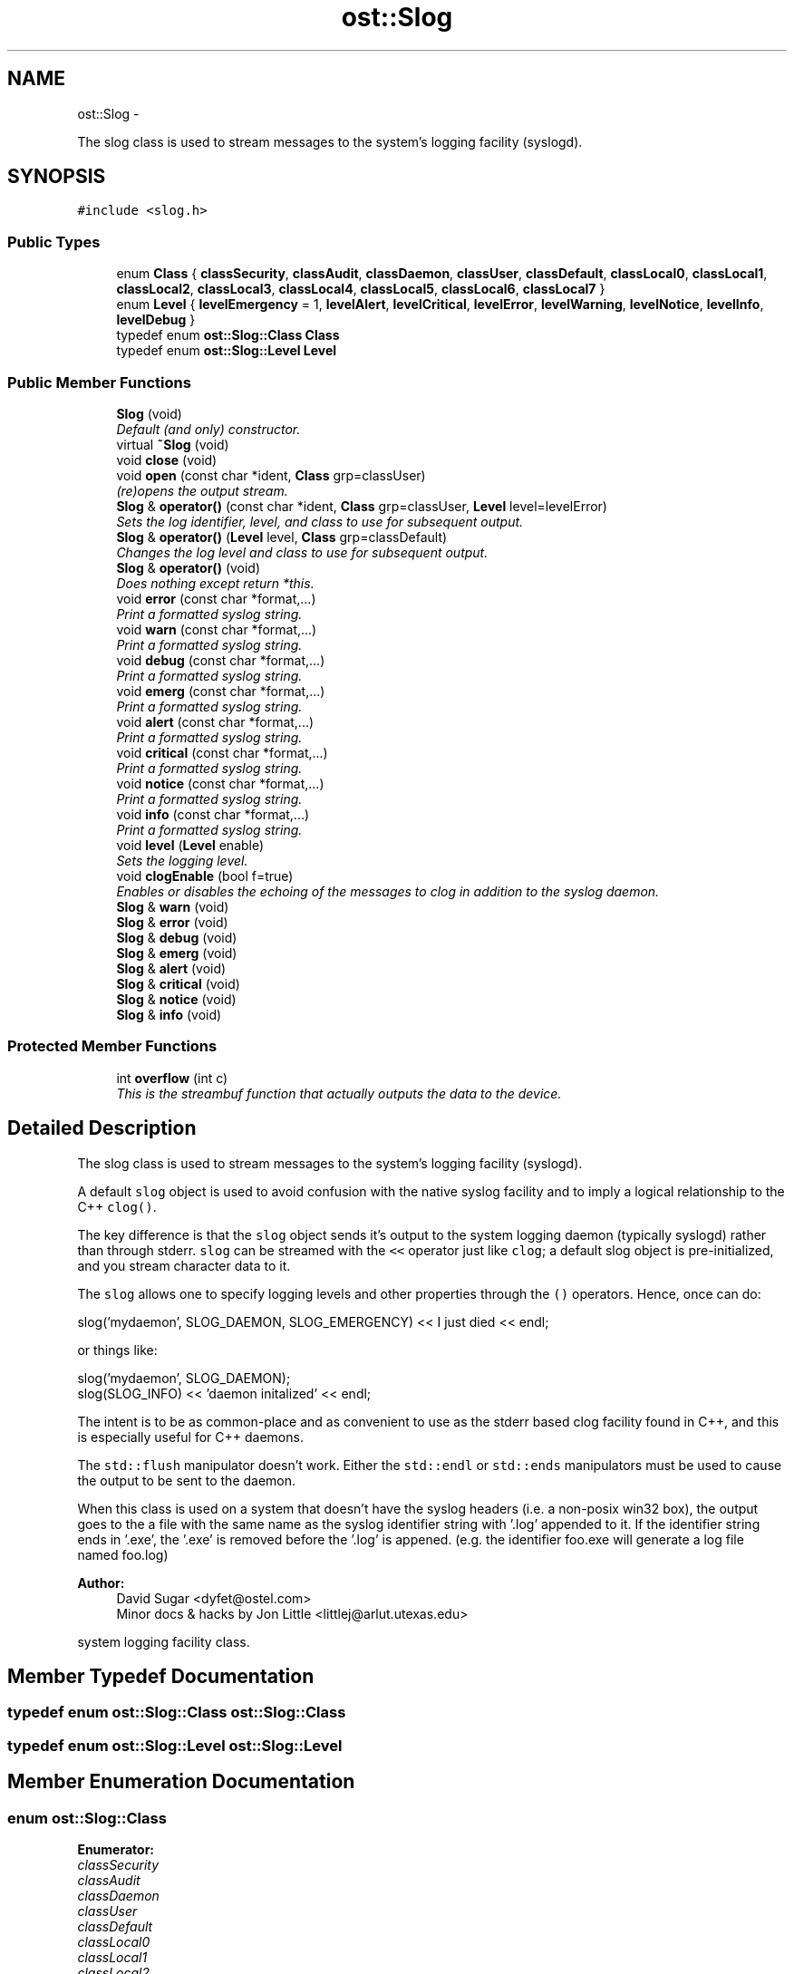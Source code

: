 .TH "ost::Slog" 3 "2 May 2010" "GNU CommonC++" \" -*- nroff -*-
.ad l
.nh
.SH NAME
ost::Slog \- 
.PP
The slog class is used to stream messages to the system's logging facility (syslogd).  

.SH SYNOPSIS
.br
.PP
.PP
\fC#include <slog.h>\fP
.SS "Public Types"

.in +1c
.ti -1c
.RI "enum \fBClass\fP { \fBclassSecurity\fP, \fBclassAudit\fP, \fBclassDaemon\fP, \fBclassUser\fP, \fBclassDefault\fP, \fBclassLocal0\fP, \fBclassLocal1\fP, \fBclassLocal2\fP, \fBclassLocal3\fP, \fBclassLocal4\fP, \fBclassLocal5\fP, \fBclassLocal6\fP, \fBclassLocal7\fP }"
.br
.ti -1c
.RI "enum \fBLevel\fP { \fBlevelEmergency\fP =  1, \fBlevelAlert\fP, \fBlevelCritical\fP, \fBlevelError\fP, \fBlevelWarning\fP, \fBlevelNotice\fP, \fBlevelInfo\fP, \fBlevelDebug\fP }"
.br
.ti -1c
.RI "typedef enum \fBost::Slog::Class\fP \fBClass\fP"
.br
.ti -1c
.RI "typedef enum \fBost::Slog::Level\fP \fBLevel\fP"
.br
.in -1c
.SS "Public Member Functions"

.in +1c
.ti -1c
.RI "\fBSlog\fP (void)"
.br
.RI "\fIDefault (and only) constructor. \fP"
.ti -1c
.RI "virtual \fB~Slog\fP (void)"
.br
.ti -1c
.RI "void \fBclose\fP (void)"
.br
.ti -1c
.RI "void \fBopen\fP (const char *ident, \fBClass\fP grp=classUser)"
.br
.RI "\fI(re)opens the output stream. \fP"
.ti -1c
.RI "\fBSlog\fP & \fBoperator()\fP (const char *ident, \fBClass\fP grp=classUser, \fBLevel\fP level=levelError)"
.br
.RI "\fISets the log identifier, level, and class to use for subsequent output. \fP"
.ti -1c
.RI "\fBSlog\fP & \fBoperator()\fP (\fBLevel\fP level, \fBClass\fP grp=classDefault)"
.br
.RI "\fIChanges the log level and class to use for subsequent output. \fP"
.ti -1c
.RI "\fBSlog\fP & \fBoperator()\fP (void)"
.br
.RI "\fIDoes nothing except return *this. \fP"
.ti -1c
.RI "void \fBerror\fP (const char *format,...)"
.br
.RI "\fIPrint a formatted syslog string. \fP"
.ti -1c
.RI "void \fBwarn\fP (const char *format,...)"
.br
.RI "\fIPrint a formatted syslog string. \fP"
.ti -1c
.RI "void \fBdebug\fP (const char *format,...)"
.br
.RI "\fIPrint a formatted syslog string. \fP"
.ti -1c
.RI "void \fBemerg\fP (const char *format,...)"
.br
.RI "\fIPrint a formatted syslog string. \fP"
.ti -1c
.RI "void \fBalert\fP (const char *format,...)"
.br
.RI "\fIPrint a formatted syslog string. \fP"
.ti -1c
.RI "void \fBcritical\fP (const char *format,...)"
.br
.RI "\fIPrint a formatted syslog string. \fP"
.ti -1c
.RI "void \fBnotice\fP (const char *format,...)"
.br
.RI "\fIPrint a formatted syslog string. \fP"
.ti -1c
.RI "void \fBinfo\fP (const char *format,...)"
.br
.RI "\fIPrint a formatted syslog string. \fP"
.ti -1c
.RI "void \fBlevel\fP (\fBLevel\fP enable)"
.br
.RI "\fISets the logging level. \fP"
.ti -1c
.RI "void \fBclogEnable\fP (bool f=true)"
.br
.RI "\fIEnables or disables the echoing of the messages to clog in addition to the syslog daemon. \fP"
.ti -1c
.RI "\fBSlog\fP & \fBwarn\fP (void)"
.br
.ti -1c
.RI "\fBSlog\fP & \fBerror\fP (void)"
.br
.ti -1c
.RI "\fBSlog\fP & \fBdebug\fP (void)"
.br
.ti -1c
.RI "\fBSlog\fP & \fBemerg\fP (void)"
.br
.ti -1c
.RI "\fBSlog\fP & \fBalert\fP (void)"
.br
.ti -1c
.RI "\fBSlog\fP & \fBcritical\fP (void)"
.br
.ti -1c
.RI "\fBSlog\fP & \fBnotice\fP (void)"
.br
.ti -1c
.RI "\fBSlog\fP & \fBinfo\fP (void)"
.br
.in -1c
.SS "Protected Member Functions"

.in +1c
.ti -1c
.RI "int \fBoverflow\fP (int c)"
.br
.RI "\fIThis is the streambuf function that actually outputs the data to the device. \fP"
.in -1c
.SH "Detailed Description"
.PP 
The slog class is used to stream messages to the system's logging facility (syslogd). 

A default \fCslog\fP object is used to avoid confusion with the native syslog facility and to imply a logical relationship to the C++ \fCclog()\fP.
.PP
The key difference is that the \fCslog\fP object sends it's output to the system logging daemon (typically syslogd) rather than through stderr. \fCslog\fP can be streamed with the \fC<<\fP operator just like \fCclog\fP; a default slog object is pre-initialized, and you stream character data to it.
.PP
The \fCslog\fP allows one to specify logging levels and other properties through the \fC()\fP operators. Hence, once can do:
.PP
\fC
.PP
.nf

 slog('mydaemon', SLOG_DAEMON, SLOG_EMERGENCY) << I just died << endl; 
.fi
.PP
\fP
.PP
or things like:
.PP
\fC
.PP
.nf

 slog('mydaemon', SLOG_DAEMON);
 slog(SLOG_INFO) << 'daemon initalized' << endl; 
.fi
.PP
\fP
.PP
The intent is to be as common-place and as convenient to use as the stderr based clog facility found in C++, and this is especially useful for C++ daemons.
.PP
The \fCstd::flush\fP manipulator doesn't work. Either the \fCstd::endl\fP or \fCstd::ends\fP manipulators must be used to cause the output to be sent to the daemon.
.PP
When this class is used on a system that doesn't have the syslog headers (i.e. a non-posix win32 box), the output goes to the a file with the same name as the syslog identifier string with '.log' appended to it. If the identifier string ends in '.exe', the '.exe' is removed before the '.log' is appened. (e.g. the identifier foo.exe will generate a log file named foo.log)
.PP
\fBAuthor:\fP
.RS 4
David Sugar <dyfet@ostel.com> 
.br
Minor docs & hacks by Jon Little <littlej@arlut.utexas.edu>
.RE
.PP
system logging facility class. 
.SH "Member Typedef Documentation"
.PP 
.SS "typedef enum \fBost::Slog::Class\fP  \fBost::Slog::Class\fP"
.SS "typedef enum \fBost::Slog::Level\fP  \fBost::Slog::Level\fP"
.SH "Member Enumeration Documentation"
.PP 
.SS "enum \fBost::Slog::Class\fP"
.PP
\fBEnumerator: \fP
.in +1c
.TP
\fB\fIclassSecurity \fP\fP
.TP
\fB\fIclassAudit \fP\fP
.TP
\fB\fIclassDaemon \fP\fP
.TP
\fB\fIclassUser \fP\fP
.TP
\fB\fIclassDefault \fP\fP
.TP
\fB\fIclassLocal0 \fP\fP
.TP
\fB\fIclassLocal1 \fP\fP
.TP
\fB\fIclassLocal2 \fP\fP
.TP
\fB\fIclassLocal3 \fP\fP
.TP
\fB\fIclassLocal4 \fP\fP
.TP
\fB\fIclassLocal5 \fP\fP
.TP
\fB\fIclassLocal6 \fP\fP
.TP
\fB\fIclassLocal7 \fP\fP

.SS "enum \fBost::Slog::Level\fP"
.PP
\fBEnumerator: \fP
.in +1c
.TP
\fB\fIlevelEmergency \fP\fP
.TP
\fB\fIlevelAlert \fP\fP
.TP
\fB\fIlevelCritical \fP\fP
.TP
\fB\fIlevelError \fP\fP
.TP
\fB\fIlevelWarning \fP\fP
.TP
\fB\fIlevelNotice \fP\fP
.TP
\fB\fIlevelInfo \fP\fP
.TP
\fB\fIlevelDebug \fP\fP

.SH "Constructor & Destructor Documentation"
.PP 
.SS "ost::Slog::Slog (void)"
.PP
Default (and only) constructor. The default log level is set to SLOG_DEBUG. There is no default log facility set. One should be set before attempting any output. This is done by the \fC\fBopen()\fP\fP or the \fC\fBoperator()(const char*, Class, Level)\fP\fP functions. 
.SS "virtual ost::Slog::~Slog (void)\fC [virtual]\fP"
.SH "Member Function Documentation"
.PP 
.SS "\fBSlog\fP& ost::Slog::alert (void)\fC [inline]\fP"
.PP
References levelAlert.
.SS "void ost::Slog::alert (const char * format,  ...)"
.PP
Print a formatted syslog string. \fBParameters:\fP
.RS 4
\fIformat\fP string. 
.RE
.PP

.SS "void ost::Slog::clogEnable (bool f = \fCtrue\fP)\fC [inline]\fP"
.PP
Enables or disables the echoing of the messages to clog in addition to the syslog daemon. This is enabled by the default class constructor. 
.PP
\fBParameters:\fP
.RS 4
\fIf\fP true to enable, false to disable clog output 
.RE
.PP

.PP
\fBExamples: \fP
.in +1c
\fBslogTest.cpp\fP.
.SS "void ost::Slog::close (void)"
.SS "\fBSlog\fP& ost::Slog::critical (void)\fC [inline]\fP"
.PP
References levelCritical.
.SS "void ost::Slog::critical (const char * format,  ...)"
.PP
Print a formatted syslog string. \fBParameters:\fP
.RS 4
\fIformat\fP string. 
.RE
.PP

.SS "\fBSlog\fP& ost::Slog::debug (void)\fC [inline]\fP"
.PP
References levelDebug.
.SS "void ost::Slog::debug (const char * format,  ...)"
.PP
Print a formatted syslog string. \fBParameters:\fP
.RS 4
\fIformat\fP string. 
.RE
.PP

.SS "\fBSlog\fP& ost::Slog::emerg (void)\fC [inline]\fP"
.PP
References levelEmergency.
.SS "void ost::Slog::emerg (const char * format,  ...)"
.PP
Print a formatted syslog string. \fBParameters:\fP
.RS 4
\fIformat\fP string. 
.RE
.PP

.SS "\fBSlog\fP& ost::Slog::error (void)\fC [inline]\fP"
.PP
References levelError.
.SS "void ost::Slog::error (const char * format,  ...)"
.PP
Print a formatted syslog string. \fBParameters:\fP
.RS 4
\fIformat\fP string. 
.RE
.PP

.SS "\fBSlog\fP& ost::Slog::info (void)\fC [inline]\fP"
.PP
References levelInfo.
.SS "void ost::Slog::info (const char * format,  ...)"
.PP
Print a formatted syslog string. \fBParameters:\fP
.RS 4
\fIformat\fP string. 
.RE
.PP

.SS "void ost::Slog::level (\fBLevel\fP enable)\fC [inline]\fP"
.PP
Sets the logging level. \fBParameters:\fP
.RS 4
\fIenable\fP is the logging level to use for further output 
.RE
.PP

.SS "\fBSlog\fP& ost::Slog::notice (void)\fC [inline]\fP"
.PP
References levelNotice.
.SS "void ost::Slog::notice (const char * format,  ...)"
.PP
Print a formatted syslog string. \fBParameters:\fP
.RS 4
\fIformat\fP string. 
.RE
.PP

.SS "void ost::Slog::open (const char * ident, \fBClass\fP grp = \fCclassUser\fP)"
.PP
(re)opens the output stream. \fBParameters:\fP
.RS 4
\fIident\fP The identifier portion of the message sent to the syslog daemon. 
.br
\fIgrp\fP The log facility the message is sent to 
.RE
.PP

.SS "\fBSlog\fP& ost::Slog::operator() (void)"
.PP
Does nothing except return *this. 
.SS "\fBSlog\fP& ost::Slog::operator() (\fBLevel\fP level, \fBClass\fP grp = \fCclassDefault\fP)"
.PP
Changes the log level and class to use for subsequent output. \fBParameters:\fP
.RS 4
\fIlevel\fP The log level of the message 
.br
\fIgrp\fP The log facility the message is sent to 
.RE
.PP

.SS "\fBSlog\fP& ost::Slog::operator() (const char * ident, \fBClass\fP grp = \fCclassUser\fP, \fBLevel\fP level = \fClevelError\fP)"
.PP
Sets the log identifier, level, and class to use for subsequent output. \fBParameters:\fP
.RS 4
\fIident\fP The identifier portion of the message 
.br
\fIgrp\fP The log facility the message is sent to 
.br
\fIlevel\fP The log level of the message 
.RE
.PP

.SS "int ost::Slog::overflow (int c)\fC [protected]\fP"
.PP
This is the streambuf function that actually outputs the data to the device. Since all output should be done with the standard ostream operators, this function should never be called directly. 
.SS "\fBSlog\fP& ost::Slog::warn (void)\fC [inline]\fP"
.PP
References levelWarning.
.SS "void ost::Slog::warn (const char * format,  ...)"
.PP
Print a formatted syslog string. \fBParameters:\fP
.RS 4
\fIformat\fP string. 
.RE
.PP


.SH "Author"
.PP 
Generated automatically by Doxygen for GNU CommonC++ from the source code.

